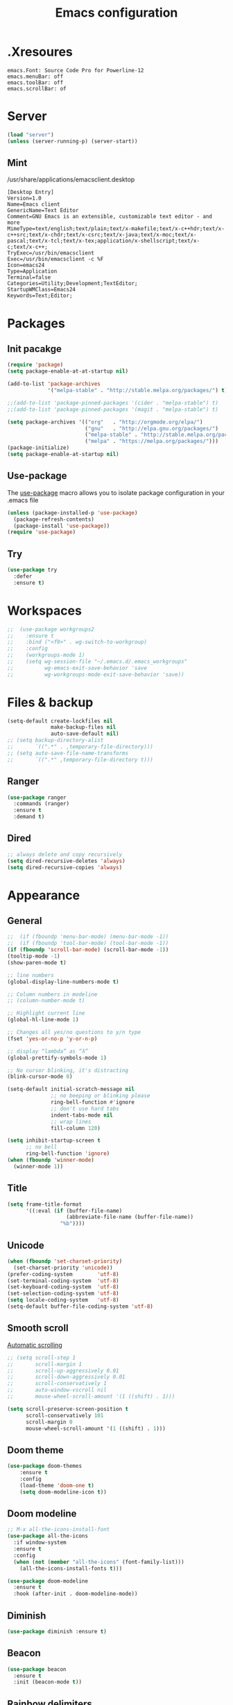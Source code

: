 #+TITLE: Emacs configuration

* .Xresoures
#+BEGIN_SRC 
emacs.Font: Source Code Pro for Powerline-12
emacs.menuBar: off
emacs.toolBar: off
emacs.scrollBar: of
#+END_SRC
* Server
#+begin_src emacs-lisp
  (load "server")
  (unless (server-running-p) (server-start))
#+end_src
** Mint
/usr/share/applications/emacsclient.desktop
#+BEGIN_SRC shell
[Desktop Entry]
Version=1.0
Name=Emacs client
GenericName=Text Editor
Comment=GNU Emacs is an extensible, customizable text editor - and more
MimeType=text/english;text/plain;text/x-makefile;text/x-c++hdr;text/x-c++src;text/x-chdr;text/x-csrc;text/x-java;text/x-moc;text/x-pascal;text/x-tcl;text/x-tex;application/x-shellscript;text/x-c;text/x-c++;
TryExec=/usr/bin/emacsclient
Exec=/usr/bin/emacsclient -c %F
Icon=emacs24
Type=Application
Terminal=false
Categories=Utility;Development;TextEditor;
StartupWMClass=Emacs24
Keywords=Text;Editor;
#+END_SRC
* Packages
** Init pacakge
#+BEGIN_SRC emacs-lisp
(require 'package)
(setq package-enable-at-at-startup nil)

(add-to-list 'package-archives
             '("melpa-stable" . "http://stable.melpa.org/packages/") t)

;;(add-to-list 'package-pinned-packages '(cider . "melpa-stable") t)
;;(add-to-list 'package-pinned-packages '(magit . "melpa-stable") t)

(setq package-archives '(("org"   . "http://orgmode.org/elpa/")
                         ("gnu"   . "http://elpa.gnu.org/packages/")
                         ("melpa-stable" . "http://stable.melpa.org/packages/")
                         ("melpa" . "https://melpa.org/packages/")))
(package-initialize)
(setq package-enable-at-startup nil)
#+END_SRC
** Use-package
The [[https://github.com/jwiegley/use-package][use-package]] macro allows you to isolate package configuration in your .emacs file
#+BEGIN_SRC emacs-lisp
  (unless (package-installed-p 'use-package)
    (package-refresh-contents)
    (package-install 'use-package))
  (require 'use-package)
#+END_SRC
** Try
#+BEGIN_SRC emacs-lisp
  (use-package try
    :defer
    :ensure t)
#+END_SRC
* Workspaces
#+BEGIN_SRC emacs-lisp
;;  (use-package workgroups2
;;    :ensure t
;;    :bind ("<f9>" . wg-switch-to-workgroup)
;;    :config
;;    (workgroups-mode 1)
;;    (setq wg-session-file "~/.emacs.d/.emacs_workgroups"
;;          wg-emacs-exit-save-behavior 'save
;;          wg-workgroups-mode-exit-save-behavior 'save))
#+END_SRC
* Files & backup
#+BEGIN_SRC emacs-lisp
  (setq-default create-lockfiles nil
                make-backup-files nil
                auto-save-default nil)
  ;; (setq backup-directory-alist
  ;;       `((".*" . ,temporary-file-directory)))
  ;; (setq auto-save-file-name-transforms
  ;;       `((".*" ,temporary-file-directory t)))
#+END_SRC
** Ranger
#+BEGIN_SRC emacs-lisp
  (use-package ranger
    :commands (ranger)
    :ensure t
    :demand t)
#+END_SRC
** Dired
#+BEGIN_SRC emacs-lisp
  ;; always delete and copy recursively
  (setq dired-recursive-deletes 'always)
  (setq dired-recursive-copies 'always)
#+END_SRC
* Appearance
** General
#+BEGIN_SRC emacs-lisp
  ;;  (if (fboundp 'menu-bar-mode) (menu-bar-mode -1))
  ;;  (if (fboundp 'tool-bar-mode) (tool-bar-mode -1))
  (if (fboundp 'scroll-bar-mode) (scroll-bar-mode -1))
  (tooltip-mode -1)
  (show-paren-mode t)

  ;; line numbers
  (global-display-line-numbers-mode t)

  ;; Column numbers in modeline
  ;; (column-number-mode t)

  ;; Highlight current line
  (global-hl-line-mode 1)

  ;; Changes all yes/no questions to y/n type
  (fset 'yes-or-no-p 'y-or-n-p)

  ;; display “lambda” as “λ”
  (global-prettify-symbols-mode 1)

  ;; No cursor blinking, it's distracting
  (blink-cursor-mode 0)

  (setq-default initial-scratch-message nil
                ;; no beeping or blinking please
                ring-bell-function #'ignore
                ;; don't use hard tabs
                indent-tabs-mode nil
                ;; wrap lines
                fill-column 120)

  (setq inhibit-startup-screen t
        ;; no bell
        ring-bell-function 'ignore)
  (when (fboundp 'winner-mode)
    (winner-mode 1))
#+END_SRC
** Title
#+BEGIN_SRC emacs-lisp
  (setq frame-title-format
        '((:eval (if (buffer-file-name)
                     (abbreviate-file-name (buffer-file-name))
                   "%b"))))
#+END_SRC
** Unicode
#+BEGIN_SRC emacs-lisp
  (when (fboundp 'set-charset-priority)
    (set-charset-priority 'unicode))
  (prefer-coding-system        'utf-8)
  (set-terminal-coding-system  'utf-8)
  (set-keyboard-coding-system  'utf-8)
  (set-selection-coding-system 'utf-8)
  (setq locale-coding-system   'utf-8)
  (setq-default buffer-file-coding-system 'utf-8)
#+END_SRC
** Smooth scroll
[[https://www.gnu.org/software/emacs/manual/html_node/emacs/Auto-Scrolling.html][Automatic scrolling]]
#+BEGIN_SRC emacs-lisp
  ;; (setq scroll-step 1
  ;;       scroll-margin 1
  ;;       scroll-up-aggressively 0.01
  ;;       scroll-down-aggressively 0.01
  ;;       scroll-conservatively 1
  ;;       auto-window-vscroll nil
  ;;       mouse-wheel-scroll-amount '(1 ((shift) . 1)))

  (setq scroll-preserve-screen-position t
        scroll-conservatively 101
        scroll-margin 0
        mouse-wheel-scroll-amount '(1 ((shift) . 1)))
#+END_SRC
** COMMENT Font
#+BEGIN_SRC emacs-lisp
;;(add-to-list 'default-frame-alist '(font . "mononoki-12"))
;;(set-frame-font "Source Code Pro for Powerline-12")
#+END_SRC
** Doom theme
#+BEGIN_SRC emacs-lisp
  (use-package doom-themes
      :ensure t
      :config
      (load-theme 'doom-one t)
      (setq doom-modeline-icon t))
#+END_SRC
** Doom modeline
#+BEGIN_SRC emacs-lisp
  ;; M-x all-the-icons-install-font
  (use-package all-the-icons
    :if window-system
    :ensure t
    :config
    (when (not (member "all-the-icons" (font-family-list)))
      (all-the-icons-install-fonts t)))

  (use-package doom-modeline
    :ensure t
    :hook (after-init . doom-modeline-mode))
#+END_SRC
** Diminish
#+BEGIN_SRC emacs-lisp
  (use-package diminish :ensure t)
#+END_SRC
** Beacon
#+BEGIN_SRC emacs-lisp
  (use-package beacon
    :ensure t
    :init (beacon-mode t))
#+END_SRC
** Rainbow delimiters
#+BEGIN_SRC emacs-lisp
  (use-package rainbow-delimiters
    :ensure t
    :hook (prog-mode . rainbow-delimiters-mode))
#+END_SRC
** Anzu
Provides a minor mode which displays current match and total matches information in the mode-line in various search modes.
#+BEGIN_SRC emacs-lisp
  (use-package anzu
    :ensure t
    :config
    (global-anzu-mode +1))
#+END_SRC
* Ace jump mode
#+BEGIN_SRC emacs-lisp
  (use-package ace-jump-mode
    :ensure t
    :bind (("M-s" . ace-jump-mode)))
#+END_SRC
* Ace window
#+BEGIN_SRC emacs-lisp
  (use-package ace-window
    :ensure t
    :bind ("<f8>" . ace-window))
#+END_SRC
* IDO
#+BEGIN_SRC emacs-lisp
  (ido-mode t)

  ;; This allows partial matches, e.g. "tl" will match "Tyrion Lannister"
  (setq ido-enable-flex-matching t)
  (setq ido-use-filename-at-point nil)
  ;; stop ido from suggesting when naming new file
  (define-key (cdr ido-minor-mode-map-entry) [remap write-file] nil)
  (defalias 'list-buffers 'ibuffer)

  ;; Don't try to match file across all "work" directories; only match files
  ;; in the current directory displayed in the minibuffer
  (setq ido-auto-merge-work-directories-length -1)

  ;; Includes buffer names of recently open files, even if they're not open now
  (setq ido-use-virtual-buffers t)

  (use-package ido-vertical-mode
    :ensure t
    :config
    (ido-vertical-mode 1))
#+END_SRC
* SMEX
#+BEGIN_SRC emacs-lisp
  (use-package smex
    :ensure t
    :init (smex-initialize)
    :bind ("M-x" . smex))
#+END_SRC
* Wich key
#+BEGIN_SRC emacs-lisp
  (use-package which-key
    :ensure t
    :defer 10
    :diminish which-key-mode
    :init
    (setq which-key-separator " "
          which-key-prefix-prefix "+")
    :config
    (setq which-key-key-replacement-alist
          '(("<\\([[:alnum:]-]+\\)>" . "\\1")
            ("left"                  . "◀")
            ("right"                 . "▶")
            ("up"                    . "▲")
            ("down"                  . "▼")
            ("delete"                . "DEL") ; delete key
            ("\\`DEL\\'"             . "BS") ; backspace key
            ("next"                  . "PgDn")
            ("prior"                 . "PgUp")))
    (which-key-mode 1))
#+END_SRC
* Helpful
#+BEGIN_SRC emacs-lisp
  (use-package helpful
    :ensure t
    :bind (("C-h f" . helpful-callable)
           ("C-h v" . helpful-variable)
           ("C-h k" . helpful-key)
           ("C-h C-d" . helpful-at-point)))
#+END_SRC
* Key mappings
#+BEGIN_SRC emacs-lisp
  ;; (global-set-key (kbd "<f6>")
  ;;                 (lambda () (interactive) (find-file "~/.emacs.d/config.org")))
  ;; (global-set-key (kbd "S-<f6>")
  ;;                 (lambda () (interactive) (load-file "~/.emacs.d/init.el")))
  ;; (global-set-key (kbd "<f7>") 'switch-to-buffer)
  ;; (global-set-key (kbd "S-<f9>") 'list-buffers)
  (global-set-key (kbd "s-k") 'kill-this-buffer)
  (global-set-key (kbd "C-<f3>") 'kmacro-start-macro-or-insert-counter)
  (global-set-key (kbd "C-<f4>") 'kmacro-end-or-call-macro)
  ;; (global-set-key (kbd "M-s-/") 'undo-tree-visualize)
#+END_SRC
* Hydra
#+BEGIN_SRC emacs-lisp
  (use-package hydra
    :ensure t
    :config
    (defhydra hydra-win (global-map "<S-f8>")
      "window size"
      ("f" shrink-window  "shrink")
      ("j" enlarge-window "enlarge")
      ("d" shrink-window-horizontally "shrink H")
      ("k" enlarge-window-horizontally "enlarge H")
      ("2" split-window-below "split below")
      ("3" split-window-right "split right")
      ("o" other-window "other window")))
#+END_SRC
* Company
#+BEGIN_SRC emacs-lisp
  (use-package company
    :ensure t
    :init
    (global-company-mode)
    :config
    ;; From https://github.com/company-mode/company-mode/issues/87
    ;; See also https://github.com/company-mode/company-mode/issues/123
    (defadvice company-pseudo-tooltip-unless-just-one-frontend
        (around only-show-tooltip-when-invoked activate)
      (when (company-explicit-action-p)
        ad-do-it))
    (setq company-idle-delay 0)
    (setq company-minimum-prefix-lenght 1)
    (setq completion-ignore-case t)
    (setq company-show-numbers t)
    (diminish 'company-mode))
#+END_SRC
* Edit
** General
#+BEGIN_SRC emacs-lisp
  (delete-selection-mode +1)
#+END_SRC
** Go to beginning of the line
#+BEGIN_SRC emacs-lisp
  (defun smarter-move-beginning-of-line (arg)
    "Move point back to indentation of beginning of line.

  Move point to the first non-whitespace character on this line.
  If point is already there, move to the beginning of the line.
  Effectively toggle between the first non-whitespace character and
  the beginning of the line.

  If ARG is not nil or 1, move forward ARG - 1 lines first.  If
  point reaches the beginning or end of the buffer, stop there."
    (interactive "^p")
    (setq arg (or arg 1))

    ;; Move lines first
    (when (/= arg 1)
      (let ((line-move-visual nil))
        (forward-line (1- arg))))

    (let ((orig-point (point)))
      (back-to-indentation)
      (when (= orig-point (point))
        (move-beginning-of-line 1))))

  ;; remap C-a to `smarter-move-beginning-of-line'
  (global-set-key [remap move-beginning-of-line]
                  'smarter-move-beginning-of-line)
#+END_SRC
** Undo tree
#+BEGIN_SRC emacs-lisp
  (use-package undo-tree
    :ensure t
    :bind ("C-s-/" . undo-tree-visualize))
#+END_SRC
** Expand region
#+BEGIN_SRC emacs-lisp
  (use-package expand-region
    :ensure t
    :bind ("C-=" . er/expand-region))
#+END_SRC
** Visual replace
#+BEGIN_SRC emacs-lisp
  (use-package visual-regexp
    :ensure t
    :bind (("C-c r" . vr/replace)
           ("C-c R" . vr/query-replace)
           ("C-c m" . vr/mc-mark)))
#+END_SRC
** Multiple cursors
https://github.com/magnars/multiple-cursors.el
#+BEGIN_SRC emacs-lisp
  (use-package multiple-cursors
    :ensure t
    :bind (("C-M-<up>" . mc/mark-previous-like-this)
           ("C-M-<down>" . mc/mark-next-like-this)
           ("C-M-<mouse-1>" . mc/add-cursor-on-click)))
#+END_SRC
** Smart parens
#+BEGIN_SRC emacs-lisp
  (use-package smartparens
    :ensure t
    :diminish smartparens-mode
    :config
    (progn
      (require 'smartparens-config)
      (add-hook 'js-mode-hook #'smartparens-mode)
      (add-hook 'c-mode-common-hook #'smartparens-mode)))
#+END_SRC
** Paredit
[[http://danmidwood.com/content/2014/11/21/animated-paredit.html][The animated guide to Paredit]]
#+BEGIN_SRC emacs-lisp
  (use-package paredit
    :ensure t
    :hook ((emacs-lisp-mode . paredit-mode)
           (lisp-interaction-mode . paredit-mode)
           (ielm-mode . paredit-mode)
           (lisp-mode . paredit-mode)
           (eval-expression-minibuffer-setup . paredit-mode)
           (clojure-mode . paredit-mode)))
#+END_SRC
** Show trailing whitespaces
#+BEGIN_SRC emacs-lisp
;; (add-hook 'prog-mode-hook (lambda () (interactive) (setq show-trailing-whitespace 0)))
#+END_SRC
** Use space for tabs
#+BEGIN_SRC emacs-lisp
(setq-default indent-tabs-mode nil)
#+END_SRC
** Smart hungry delete
#+BEGIN_SRC emacs-lisp
  (use-package smart-hungry-delete
    :ensure t
    :bind (("<backspace>" . smart-hungry-delete-backward-char)
           ("C-d" . smart-hungry-delete-forward-char)
           ("<delete>" . smart-hungry-delete-forward-char))
    :defer nil ;; dont defer so we can add our functions to hooks
    :config (smart-hungry-delete-add-default-hooks))
#+END_SRC
** Drag stuff
#+BEGIN_SRC emacs-lisp
  (use-package drag-stuff
    :ensure t
    :bind (("M-<up>" . drag-stuff-up)
           ("M-<down>" . drag-stuff-down)))
#+END_SRC
** Copy file path
#+BEGIN_SRC emacs-lisp
  (defun copy-file-name-to-clipboard ()
    "Copy the current buffer file name to the clipboard."
    (interactive)
    (let ((filename (if (equal major-mode 'dired-mode)
                        default-directory
                      (buffer-file-name))))
      (when filename
        (kill-new filename)
        (message "Copied buffer file name '%s' to the clipboard." filename))))
#+END_SRC
* Flycheck
#+BEGIN_SRC emacs-lisp
  (use-package flycheck
    :mode (("\\.h\\(h?\\|xx\\|pp\\)\\'" . c++-mode)
           ("\\.m\\'" . c-mode)
           ("\\.mm\\'" . c++-mode))
    :hook ((c-mode . flycheck-mode)
           (c++-mode . flycheck-mode))
    :ensure t)
#+END_SRC
* Yansippet
#+BEGIN_SRC emacs-lisp
  (use-package yasnippet
    :ensure t
    :defer 10
    :demand t
    :diminish yas-minor-mode
    ;; :bind (("C-c y d" . yas-load-directory)
    ;;        ("C-c y i" . yas-insert-snippet)
    ;;        ("C-c y f" . yas-visit-snippet-file)
    ;;        ("C-c y n" . yas-new-snippet)
    ;;        ("C-c y t" . yas-tryout-snippet)
    ;;        ("C-c y l" . yas-describe-tables)
    ;;        ("C-c y g" . yas/global-mode)
    ;;        ("C-c y m" . yas/minor-mode)
    ;;        ("C-c y r" . yas-reload-all)
    ;;        ("C-c y x" . yas-expand))
    :config
    (use-package yasnippet-snippets :ensure t)
    (yas-global-mode t))
#+END_SRC
* Git
** Magit
#+BEGIN_SRC emacs-lisp
  (use-package magit
    :ensure t
    :bind (("s-g" . magit-status)))
#+END_SRC
** Git-gutter
#+BEGIN_SRC emacs-lisp
  (use-package git-gutter
    :ensure t
    :defer 10
    :config
    (global-git-gutter-mode))
#+END_SRC
** Git-timemachine
[[https://gitlab.com/pidu/git-timemachine][git-timemachine]] usage:
- =p= Visit previous historic version
- =n= Visit next historic version
- =w= Copy the abbreviated hash of the current historic version
- =W= Copy the full hash of the current historic version
- =g= Goto nth revision
- =t= Goto revision by selected commit message
- =q= Exit the time machine.
- =b= Run magit-blame on the currently visited revision (if magit available).
- =c= Show current commit using magit (if magit available).
#+BEGIN_SRC emacs-lisp
  (use-package git-timemachine
    :ensure t)
#+END_SRC
* Projectile
#+BEGIN_SRC emacs-lisp
    (use-package projectile
  ;;    :defer 5
      :diminish
      :ensure t
      :bind (("C-c p" . projectile-command-map)
             ("s-p" . projectile-command-map)
             ("<f9>". helm-projectile-switch-to-buffer))
      :config
      (projectile-mode t)
      (setq projectile-require-project-root nil))
#+END_SRC
* Skeletor
#+BEGIN_SRC emacs-lisp
    (use-package skeletor
      :commands (skeletor-create-project)
      :ensure t
      :config
      (setq skeletor-user-directory "~/.emacs.d/skeletor-user-directory"
             skeletor-project-directory "~/projects")
      (skeletor-define-template "webpack-js"
        :title "Webpack JS"
        :default-license (rx bol "gpl")
        :after-creation
        (lambda (dir) (skeletor-shell-command "npm i"))))
#+END_SRC
* Helm
** Helm
http://tuhdo.github.io/helm-intro.html
#+BEGIN_SRC emacs-lisp
  (use-package helm
    :ensure t
    :bind (("<f3>" . helm-occur)
           ("<f4>" . helm-imenu)
           ("<f9>" . helm-buffers-list)
           ("C-x r l" . helm-filtered-bookmarks)
           ("C-x C-f" . helm-find-files)
           ("M-x" . helm-M-x)))
    ;;:config
    ;;(setq helm-split-window-in-side-p t)
    ;;(setq helm-autoresize-max-height 50)
    ;;(setq helm-autoresize-min-height 30)
    ;;(helm-autoresize-mode t))
#+END_SRC
** Helm-projectile
#+BEGIN_SRC emacs-lisp
  (use-package helm-projectile
    :ensure t
    :bind (("<f12>" . helm-projectile)))
#+END_SRC
* Langs
** Org
*** General
#+BEGIN_SRC emacs-lisp
  (setq org-image-actual-width nil)
  (setq org-format-latex-options (plist-put org-format-latex-options :scale 1.5))

  (use-package org
    :init
    (setq org-image-actual-width nil
          ;;org-startup-with-inline-images t
          )
    ;; (require 'ob-js)
    :hook ((org-mode . org-indent-mode)
           (org-mode . visual-line-mode)))
#+END_SRC
*** Org bullets
#+BEGIN_SRC emacs-lisp
  (use-package org-bullets
    :ensure t
    :hook (org-mode . org-bullets-mode))
#+END_SRC
** Emacs lisp
#+BEGIN_SRC emacs-lisp

#+END_SRC
** C/C++
*** General
#+BEGIN_SRC emacs-lisp
  (add-hook 'c-mode-common-hook (lambda () (local-set-key (kbd "C-c o") 'ff-find-other-file)))
  (add-hook 'c-mode-common-hook (lambda () (semantic-mode 1) ))
#+END_SRC
*** Folding
Usage:
| C-c @ C-c   | hs-toggle-hiding |
| C-c @ C-h   | hs-hide-block    |
| C-c @ C-l   | hs-hide-level    |
| C-c @ C-s   | hs-show-block    |
| C-c @ C-M-h | hs-hide-all      |
| C-c @ C-M-s | hs-show-all      |
#+BEGIN_SRC emacs-lisp
(add-hook 'c-mode-common-hook 'hs-minor-mode)
#+END_SRC
*** Cmake-mode
#+BEGIN_SRC emacs-lisp
  (use-package cmake-mode
    :mode ("CMakeLists.txt" "\\.cmake\\'"))
#+END_SRC
*** Company c/++ headers
Auto-completion for C/C++ headers using Company [[https://github.com/randomphrase/company-c-headers][github]]
#+BEGIN_SRC emacs-lisp
  (use-package company-c-headers
    :ensure t
    :config
    (add-to-list 'company-backends 'company-c-headers))
#+END_SRC
*** Modern c++
#+BEGIN_SRC emacs-lisp
  (use-package modern-cpp-font-lock
    :ensure t
    :hook (c++-mode . modern-cpp-font-lock))
#+END_SRC
** Javascript
*** js2-mode
#+BEGIN_SRC emacs-lisp
  (use-package js2-mode
    :ensure t
    :mode "\\.js\\'"
    :interpreter "node"
    :hook ((js-mode . js2-minor-mode)
           (js-mode . hs-minor-mode)
           (js-mode . js2-imenu-extras-mode))
    :config
    (setq js-indent-level 2
          js2-basic-indent 2
          js-chain-indent t))
#+END_SRC
*** tern
#+BEGIN_SRC emacs-lisp
  (use-package tern
    :requires company
    :after company
    :hook (js2-mode . tern-mode)
    :ensure t
  ;;  :init (add-hook 'js2-mode-hook 'tern-mode)
    :config
    (use-package company-tern
      :ensure t
      :init (add-to-list 'company-backends 'company-tern)))
#+END_SRC
** Html
*** Emmet-mode
#+BEGIN_SRC emacs-lisp
  (use-package emmet-mode
    :ensure t
    :diminish
    :bind ("C-j" . emmet-expand-line)
    :hook (web-mode . emmet-mode))
#+END_SRC
** Clojure
*** Clojure mode
[[https://github.com/clojure-emacs/cider][Clojure mode]] - support for the Clojure(Script) programming language
#+BEGIN_SRC emacs-lisp
  (use-package clojure-mode
    :ensure t
    :pin melpa-stable
    :init
    (defconst clojure--prettify-symbols-alist
      '(("fn"   . ?λ)
        ("__"   . ?⁈)))
;;    :config
;;    (progn ((add-to-list 'auto-mode-alist '("\\.boot\\'" . clojure-mode))
;;            (add-to-list 'magic-mode-alist '(".* boot" . clojure-mode))))
    :hook ((cider-repl-mode . paredit-mode)
           (clojure-mode . subword-mode))
    :bind (("C-c j" . cider-jack-in)))
#+END_SRC
*** Clojure refactor
#+BEGIN_SRC emacs-lisp
  (use-package clj-refactor
    :ensure t
    :defer t
    :pin melpa-stable
    :hook (clojure-mode . clj-refactor-mode)) 
#+END_SRC
*** Cider
The [[https://github.com/clojure-emacs/cider][Cider project]] is da bomb. Usage:
- =cider-jack-in= - For starting an nREPL server and setting
  everything up. Keyboard: =C-c M-j=
- =cider= to connect to an existing nREPL server.
#+BEGIN_SRC emacs-lisp
    (use-package cider
      :ensure t
      :pin melpa-stable
      :commands (cider cider-connect cider-jack-in)
      :hook ((clojure-mode . cider-mode)
             (cider-mode . eldoc-mode)
  ;;           (cider-repl-mode . cider-company-enable-fuzzy-completion)
  ;;           (cider-mode . cider-company-enable-fuzzy-completion)
  )
      :init
      (progn 
        (setq cider-auto-select-error-buffer t
              cider-repl-use-pretty-printing t
              ;;          cider-repl-pop-to-buffer-on-connect nil
              cider-repl-use-clojure-font-lock t
              cider-repl-wrap-history t
              cider-repl-history-size 1000
              cider-show-error-buffer t) ))
#+END_SRC
** Docker
*** Docker-compose
#+BEGIN_SRC emacs-lisp
  (use-package docker-compose-mode
    :ensure t)
#+END_SRC
